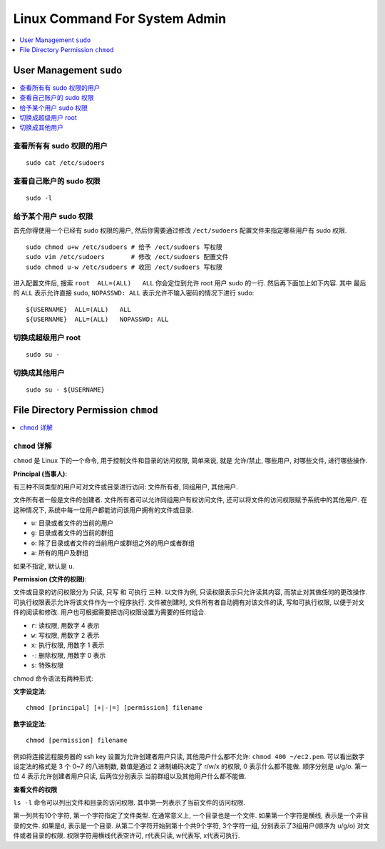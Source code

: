 Linux Command For System Admin
==============================================================================

.. contents::
    :depth: 1
    :local:


User Management ``sudo``
------------------------------------------------------------------------------

.. contents::
    :depth: 1
    :local:


查看所有有 sudo 权限的用户
~~~~~~~~~~~~~~~~~~~~~~~~~~~~~~~~~~~~~~~~~~~~~~~~~~~~~~~~~~~~~~~~~~~~~~~~~~~~~~
::

    sudo cat /etc/sudoers


查看自己账户的 sudo 权限
~~~~~~~~~~~~~~~~~~~~~~~~~~~~~~~~~~~~~~~~~~~~~~~~~~~~~~~~~~~~~~~~~~~~~~~~~~~~~~
::

    sudo -l


给予某个用户 sudo 权限
~~~~~~~~~~~~~~~~~~~~~~~~~~~~~~~~~~~~~~~~~~~~~~~~~~~~~~~~~~~~~~~~~~~~~~~~~~~~~~

首先你得使用一个已经有 sudo 权限的用户, 然后你需要通过修改 ``/ect/sudoers`` 配置文件来指定哪些用户有 sudo 权限.

::

    sudo chmod u+w /etc/sudoers # 给予 /ect/sudoers 写权限
    sudo vim /etc/sudoers       # 修改 /ect/sudoers 配置文件
    sudo chmod u-w /etc/sudoers # 收回 /ect/sudoers 写权限

进入配置文件后, 搜索 ``root  ALL=(ALL)   ALL`` 你会定位到允许 root 用户 sudo 的一行. 然后再下面加上如下内容. 其中 最后的 ``ALL`` 表示允许直接 sudo, ``NOPASSWD: ALL`` 表示允许不输入密码的情况下进行 sudo::

    ${USERNAME}  ALL=(ALL)   ALL
    ${USERNAME}  ALL=(ALL)   NOPASSWD: ALL


切换成超级用户 root
~~~~~~~~~~~~~~~~~~~~~~~~~~~~~~~~~~~~~~~~~~~~~~~~~~~~~~~~~~~~~~~~~~~~~~~~~~~~~~
::

    sudo su -


切换成其他用户
~~~~~~~~~~~~~~~~~~~~~~~~~~~~~~~~~~~~~~~~~~~~~~~~~~~~~~~~~~~~~~~~~~~~~~~~~~~~~~
::

    sudo su - ${USERNAME}



File Directory Permission ``chmod``
------------------------------------------------------------------------------

.. contents::
    :depth: 1
    :local:


``chmod`` 详解
~~~~~~~~~~~~~~~~~~~~~~~~~~~~~~~~~~~~~~~~~~~~~~~~~~~~~~~~~~~~~~~~~~~~~~~~~~~~~~

``chmod`` 是 Linux 下的一个命令, 用于控制文件和目录的访问权限, 简单来说, 就是 允许/禁止, 哪些用户, 对哪些文件, 进行哪些操作.

**Principal (当事人)**:

有三种不同类型的用户可对文件或目录进行访问: 文件所有者, 同组用户, 其他用户.

文件所有者一般是文件的创建者. 文件所有者可以允许同组用户有权访问文件, 还可以将文件的访问权限赋予系统中的其他用户. 在这种情况下, 系统中每一位用户都能访问该用户拥有的文件或目录.

- ``u``: 目录或者文件的当前的用户
- ``g``: 目录或者文件的当前的群组
- ``o``: 除了目录或者文件的当前用户或群组之外的用户或者群组
- ``a``: 所有的用户及群组

如果不指定, 默认是 ``u``.

**Permission (文件的权限)**:

文件或目录的访问权限分为 只读, 只写 和 可执行 三种. 以文件为例, 只读权限表示只允许读其内容, 而禁止对其做任何的更改操作. 可执行权限表示允许将该文件作为一个程序执行. 文件被创建时, 文件所有者自动拥有对该文件的读, 写和可执行权限, 以便于对文件的阅读和修改. 用户也可根据需要把访问权限设置为需要的任何组合.

- ``r``: 读权限, 用数字 4 表示
- ``w``: 写权限, 用数字 2 表示
- ``x``: 执行权限, 用数字 1 表示
- ``-``: 删除权限, 用数字 0 表示
- ``s``: 特殊权限

chmod 命令语法有两种形式:

**文字设定法**::

    chmod [principal] [+|-|=] [permission] filename

**数字设定法**::

    chmod [permission] filename

例如将连接远程服务器的 ssh key 设置为允许创建者用户只读, 其他用户什么都不允许: ``chmod 400 ~/ec2.pem``. 可以看出数字设定法的格式是 3 个 0~7 的八进制数, 数值是通过 2 进制编码决定了 r/w/x 的权限, 0 表示什么都不能做. 顺序分别是 u/g/o. 第一位 4 表示允许创建者用户只读, 后两位分别表示 当前群组以及其他用户什么都不能做.

**查看文件的权限**

``ls -l`` 命令可以列出文件和目录的访问权限. 其中第一列表示了当前文件的访问权限.

第一列共有10个字符, 第一个字符指定了文件类型. 在通常意义上, 一个目录也是一个文件. 如果第一个字符是横线, 表示是一个非目录的文件. 如果是d, 表示是一个目录. 从第二个字符开始到第十个共9个字符, 3个字符一组, 分别表示了3组用户(顺序为 u/g/o) 对文件或者目录的权限. 权限字符用横线代表空许可, r代表只读, w代表写, x代表可执行.
